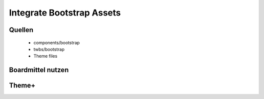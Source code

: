 
Integrate Bootstrap Assets
==========================

Quellen
-------

 * components/bootstrap
 * twbs/bootstrap
 * Theme files

Boardmittel nutzen
------------------


Theme+
------


